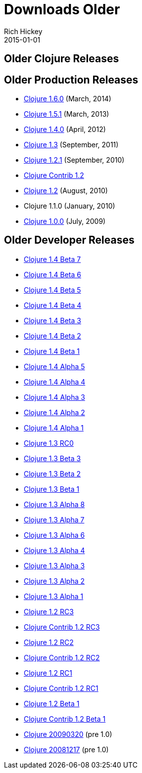 = Downloads Older
Rich Hickey
2015-01-01
:jbake-type: page
:toc: macro

ifdef::env-github,env-browser[:outfilesuffix: .adoc]

== Older Clojure Releases 

== Older Production Releases 


* http://central.maven.org/maven2/org/clojure/clojure/1.6.0/[Clojure 1.6.0] (March, 2014)
* http://central.maven.org/maven2/org/clojure/clojure/1.5.1/[Clojure 1.5.1] (March, 2013)
* http://central.maven.org/maven2/org/clojure/clojure/1.4.0/[Clojure 1.4.0] (April, 2012)
* http://repo1.maven.org/maven2/org/clojure/clojure/1.3.0/clojure-1.3.0.zip[Clojure 1.3] (September, 2011)
* https://github.com/downloads/clojure/clojure/clojure-1.2.1.zip[Clojure 1.2.1] (September, 2010)
* http://github.com/downloads/clojure/clojure-contrib/clojure-contrib-1.2.0.zip[Clojure Contrib 1.2]
* http://github.com/downloads/clojure/clojure/clojure-1.2.0.zip[Clojure 1.2] (August, 2010)
* Clojure 1.1.0 (January, 2010)
* http://github.com/downloads/clojure/clojure/clojure-1.0.0.zip[Clojure 1.0.0] (July, 2009)

== Older Developer Releases 


* http://repo1.maven.org/maven2/org/clojure/clojure/1.4.0-beta7/clojure-1.4.0-beta7.zip[Clojure 1.4 Beta 7]
* http://repo1.maven.org/maven2/org/clojure/clojure/1.4.0-beta6/clojure-1.4.0-beta6.zip[Clojure 1.4 Beta 6]
* http://repo1.maven.org/maven2/org/clojure/clojure/1.4.0-beta5/clojure-1.4.0-beta5.zip[Clojure 1.4 Beta 5]
* http://repo1.maven.org/maven2/org/clojure/clojure/1.4.0-beta4/clojure-1.4.0-beta4.zip[Clojure 1.4 Beta 4]
* http://repo1.maven.org/maven2/org/clojure/clojure/1.4.0-beta3/clojure-1.4.0-beta3.zip[Clojure 1.4 Beta 3]
* http://repo1.maven.org/maven2/org/clojure/clojure/1.4.0-beta2/clojure-1.4.0-beta2.zip[Clojure 1.4 Beta 2]
* http://repo1.maven.org/maven2/org/clojure/clojure/1.4.0-beta1/clojure-1.4.0-beta1.zip[Clojure 1.4 Beta 1]
* http://repo1.maven.org/maven2/org/clojure/clojure/1.4.0-alpha5/clojure-1.4.0-alpha5.zip[Clojure 1.4 Alpha 5]
* http://repo1.maven.org/maven2/org/clojure/clojure/1.4.0-alpha4/clojure-1.4.0-alpha4.zip[Clojure 1.4 Alpha 4]
* http://repo1.maven.org/maven2/org/clojure/clojure/1.4.0-alpha3/clojure-1.4.0-alpha3.zip[Clojure 1.4 Alpha 3]
* http://repo1.maven.org/maven2/org/clojure/clojure/1.4.0-alpha2/clojure-1.4.0-alpha2.zip[Clojure 1.4 Alpha 2]
* http://repo1.maven.org/maven2/org/clojure/clojure/1.4.0-alpha1/clojure-1.4.0-alpha1.zip[Clojure 1.4 Alpha 1]
* http://repo1.maven.org/maven2/org/clojure/clojure/1.3.0-RC0/clojure-1.3.0-RC0.zip[Clojure 1.3 RC0]
* http://repo1.maven.org/maven2/org/clojure/clojure/1.3.0-beta3/clojure-1.3.0-beta3.zip[Clojure 1.3 Beta 3]
* http://repo1.maven.org/maven2/org/clojure/clojure/1.3.0-beta2/clojure-1.3.0-beta2.zip[Clojure 1.3 Beta 2]
* http://repo1.maven.org/maven2/org/clojure/clojure/1.3.0-beta1/clojure-1.3.0-beta1.zip[Clojure 1.3 Beta 1]
* https://oss.sonatype.org/content/repositories/releases/org/clojure/clojure/1.3.0-alpha8/clojure-1.3.0-alpha8.zip[Clojure 1.3 Alpha 8]
* https://oss.sonatype.org/content/repositories/releases/org/clojure/clojure/1.3.0-alpha7/clojure-1.3.0-alpha7.zip[Clojure 1.3 Alpha 7]
* https://github.com/downloads/clojure/clojure/clojure-1.3.0-alpha6.zip[Clojure 1.3 Alpha 6]
* https://github.com/downloads/clojure/clojure/clojure-1.3.0-alpha4.zip[Clojure 1.3 Alpha 4]
* https://github.com/downloads/clojure/clojure/clojure-1.3.0-alpha3.zip[Clojure 1.3 Alpha 3]
* http://github.com/downloads/clojure/clojure/clojure-1.3.0-alpha2.zip[Clojure 1.3 Alpha 2]
* http://github.com/downloads/clojure/clojure/clojure-1.3.0-alpha1.zip[Clojure 1.3 Alpha 1]
* http://github.com/downloads/clojure/clojure/clojure-1.2.0-RC3.zip[Clojure 1.2 RC3]
* http://github.com/downloads/clojure/clojure-contrib/clojure-contrib-1.2.0-RC3.zip[Clojure Contrib 1.2 RC3]
* http://github.com/downloads/clojure/clojure/clojure-1.2.0-RC2.zip[Clojure 1.2 RC2]
* http://github.com/downloads/clojure/clojure-contrib/clojure-contrib-1.2.0-RC2.zip[Clojure Contrib 1.2 RC2]
* http://github.com/downloads/clojure/clojure/clojure-1.2.0-RC1.zip[Clojure 1.2 RC1]
* http://github.com/downloads/clojure/clojure-contrib/clojure-contrib-1.2.0-RC1.zip[Clojure Contrib 1.2 RC1]
* http://github.com/downloads/clojure/clojure/clojure-1.2.0-beta1.zip[Clojure 1.2 Beta 1]
* http://github.com/downloads/clojure/clojure-contrib/clojure-contrib-1.2.0-beta1.zip[Clojure Contrib 1.2 Beta 1]
* http://github.com/downloads/clojure/clojure/clojure-20090320.zip[Clojure 20090320] (pre 1.0)
* http://github.com/downloads/clojure/clojure/clojure-20081217.zip[Clojure 20081217] (pre 1.0)